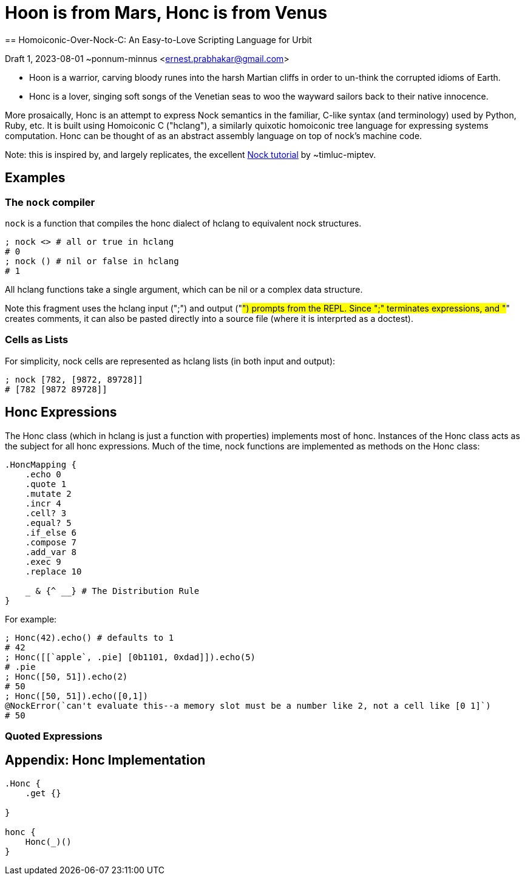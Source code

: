 = Hoon is from Mars, Honc is from Venus
== Homoiconic-Over-Nock-C: An Easy-to-Love Scripting Language for Urbit

Draft 1, 2023-08-01 ~ponnum-minnus <ernest.prabhakar@gmail.com>

* Hoon is a warrior, carving bloody runes into the harsh Martian cliffs in order to un-think the corrupted idioms of Earth.

* Honc is a lover, singing soft songs of the Venetian seas to woo the wayward sailors back to their native innocence.

More prosaically, Honc is an attempt to express Nock semantics in the familiar, C-like syntax (and terminology) used by Python, Ruby, etc.  
It is built using Homoiconic C ("hclang"), a similarly quixotic homoiconic tree language for expressing systems computation. 
Honc can be thought of as an abstract assembly language on top of nock's machine code.

Note: this is inspired by, and largely replicates, the excellent https://blog.timlucmiptev.space/part1.html[Nock tutorial] by ~timluc-miptev.

## Examples

### The `nock` compiler

`nock` is a function that compiles the honc dialect of hclang to equivalent nock structures.

```hclang
; nock <> # all or true in hclang
# 0
; nock () # nil or false in hclang
# 1
```
All hclang functions take a single argument, which can be nil or a complex data structure.

Note this fragment uses the hclang input (";") and output ("#") prompts from the REPL.  
Since ";" terminates expressions, and "#" creates comments, it can also be pasted directly into a source file (where it is interprted as a doctest).

### Cells as Lists

For simplicity, nock cells are represented as hclang lists (in both input and output):

```hclang
; nock [782, [9872, 89728]]
# [782 [9872 89728]]
```

## Honc Expressions

The Honc class (which in hclang is just a function with properties) implements most of honc.
Instances of the Honc class acts as the subject for all honc expressions.
Much of the time, nock functions are implemented as methods on the Honc class:

```hclang
.HoncMapping {
    .echo 0
    .quote 1
    .mutate 2
    .incr 4
    .cell? 3
    .equal? 5
    .if_else 6
    .compose 7
    .add_var 8
    .exec 9
    .replace 10

    _ & {^ __} # The Distribution Rule
}
```

For example:

```hclang
; Honc(42).echo() # defaults to 1
# 42
; Honc([[`apple`, .pie] [0b1101, 0xdad]]).echo(5)
# .pie 
; Honc([50, 51]).echo(2)
# 50
; Honc([50, 51]).echo([0,1])
@NockError(`can't evaluate this--a memory slot must be a number like 2, not a cell like [0 1]`)
# 50
```

### Quoted Expressions

```hclang
```

```hclang
```

## Appendix: Honc Implementation

[still in process]

```hclang
.Honc {
    .get {}

}

honc {
    Honc(_)()
}
```

